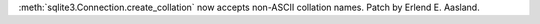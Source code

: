 :meth:`sqlite3.Connection.create_collation` now accepts non-ASCII collation
names. Patch by Erlend E. Aasland.
